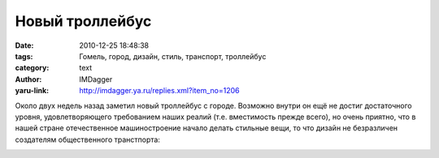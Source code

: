 Новый троллейбус
================
:date: 2010-12-25 18:48:38
:tags: Гомель, город, дизайн, стиль, транспорт, троллейбус
:category: text
:author: IMDagger
:yaru-link: http://imdagger.ya.ru/replies.xml?item_no=1206

Около двух недель назад заметил новый троллейбус с городе. Возможно
внутри он ещё не достиг достаточного уровня, удовлетворяющего
требованием наших реалий (т.е. вместимость прежде всего), но очень
приятно, что в нашей стране отечественное машиностроение начало делать
стильные вещи, то что дизайн не безразличен создателям общественного
транстпорта:

.. class:: text-center

|image0|

.. |image0| image:: http://gomeltrans.net/foto/thumbnails/line/018.jpg
   :target: http://gomeltrans.net/foto/img.php?c=line&img=018
